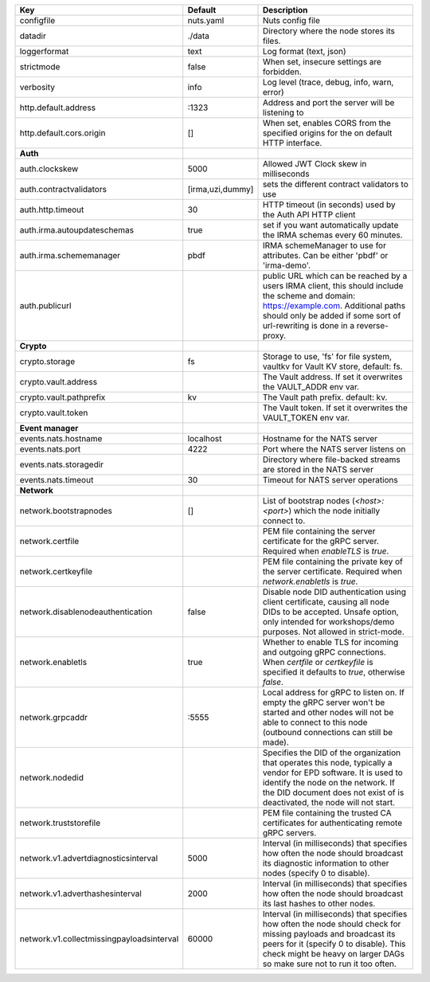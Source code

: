 =========================================  ================  ====================================================================================================================================================================================================================================
Key                                        Default           Description                                                                                                                                                                                                                         
=========================================  ================  ====================================================================================================================================================================================================================================
configfile                                 nuts.yaml         Nuts config file                                                                                                                                                                                                                    
datadir                                    ./data            Directory where the node stores its files.                                                                                                                                                                                          
loggerformat                               text              Log format (text, json)                                                                                                                                                                                                             
strictmode                                 false             When set, insecure settings are forbidden.                                                                                                                                                                                          
verbosity                                  info              Log level (trace, debug, info, warn, error)                                                                                                                                                                                         
http.default.address                       \:1323             Address and port the server will be listening to                                                                                                                                                                                    
http.default.cors.origin                   []                When set, enables CORS from the specified origins for the on default HTTP interface.                                                                                                                                                
**Auth**                                                                                                                                                                                                                                                                                             
auth.clockskew                             5000              Allowed JWT Clock skew in milliseconds                                                                                                                                                                                              
auth.contractvalidators                    [irma,uzi,dummy]  sets the different contract validators to use                                                                                                                                                                                       
auth.http.timeout                          30                HTTP timeout (in seconds) used by the Auth API HTTP client                                                                                                                                                                          
auth.irma.autoupdateschemas                true              set if you want automatically update the IRMA schemas every 60 minutes.                                                                                                                                                             
auth.irma.schememanager                    pbdf              IRMA schemeManager to use for attributes. Can be either 'pbdf' or 'irma-demo'.                                                                                                                                                      
auth.publicurl                                               public URL which can be reached by a users IRMA client, this should include the scheme and domain: https://example.com. Additional paths should only be added if some sort of url-rewriting is done in a reverse-proxy.             
**Crypto**                                                                                                                                                                                                                                                                                           
crypto.storage                             fs                Storage to use, 'fs' for file system, vaultkv for Vault KV store, default: fs.                                                                                                                                                      
crypto.vault.address                                         The Vault address. If set it overwrites the VAULT_ADDR env var.                                                                                                                                                                     
crypto.vault.pathprefix                    kv                The Vault path prefix. default: kv.                                                                                                                                                                                                 
crypto.vault.token                                           The Vault token. If set it overwrites the VAULT_TOKEN env var.                                                                                                                                                                      
**Event manager**                                                                                                                                                                                                                                                                                    
events.nats.hostname                       localhost         Hostname for the NATS server                                                                                                                                                                                                        
events.nats.port                           4222              Port where the NATS server listens on                                                                                                                                                                                               
events.nats.storagedir                                       Directory where file-backed streams are stored in the NATS server                                                                                                                                                                   
events.nats.timeout                        30                Timeout for NATS server operations                                                                                                                                                                                                  
**Network**                                                                                                                                                                                                                                                                                          
network.bootstrapnodes                     []                List of bootstrap nodes (`<host>:<port>`) which the node initially connect to.                                                                                                                                                      
network.certfile                                             PEM file containing the server certificate for the gRPC server. Required when `enableTLS` is `true`.                                                                                                                                
network.certkeyfile                                          PEM file containing the private key of the server certificate. Required when `network.enabletls` is `true`.                                                                                                                         
network.disablenodeauthentication          false             Disable node DID authentication using client certificate, causing all node DIDs to be accepted. Unsafe option, only intended for workshops/demo purposes. Not allowed in strict-mode.                                               
network.enabletls                          true              Whether to enable TLS for incoming and outgoing gRPC connections. When `certfile` or `certkeyfile` is specified it defaults to `true`, otherwise `false`.                                                                           
network.grpcaddr                           \:5555             Local address for gRPC to listen on. If empty the gRPC server won't be started and other nodes will not be able to connect to this node (outbound connections can still be made).                                                   
network.nodedid                                              Specifies the DID of the organization that operates this node, typically a vendor for EPD software. It is used to identify the node on the network. If the DID document does not exist of is deactivated, the node will not start.  
network.truststorefile                                       PEM file containing the trusted CA certificates for authenticating remote gRPC servers.                                                                                                                                             
network.v1.advertdiagnosticsinterval       5000              Interval (in milliseconds) that specifies how often the node should broadcast its diagnostic information to other nodes (specify 0 to disable).                                                                                     
network.v1.adverthashesinterval            2000              Interval (in milliseconds) that specifies how often the node should broadcast its last hashes to other nodes.                                                                                                                       
network.v1.collectmissingpayloadsinterval  60000             Interval (in milliseconds) that specifies how often the node should check for missing payloads and broadcast its peers for it (specify 0 to disable). This check might be heavy on larger DAGs so make sure not to run it too often.
=========================================  ================  ====================================================================================================================================================================================================================================

